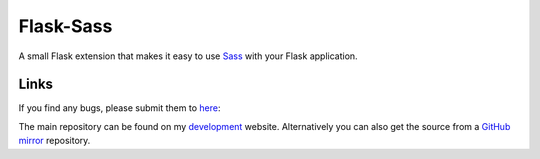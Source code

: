 Flask-Sass
==========

A small Flask extension that makes it easy to use Sass_ with your Flask
application.


Links
^^^^^

If you find any bugs, please submit them to here_:

The main repository can be found on my development_ website.
Alternatively you can also get the source from a GitHub_ mirror_
repository.


.. _Sass: http://sass-lang.com/
.. _here: http://dev.ufsoft.org/projects/sass/issues/new
.. _development: http://dev.ufsoft.org/projects/sass/repository
.. _GitHub: https://github.com
.. _mirror: https://github.com/s0undt3ch/Flask-Sass
